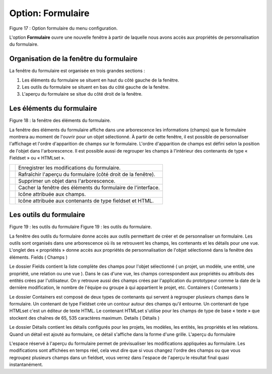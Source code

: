Option: Formulaire
==================

.. image:: ./images/formulaire.png
Figure 17 : Option formulaire du menu configuration.

L'option **Formulaire** ouvre une nouvelle fenêtre à partir de laquelle nous avons accès aux propriétés de personnalisation du formulaire.

Organisation de la fenêtre du formulaire
^^^^^^^^^^^^^^^^^^^^^^^^^^^^^^^^^^^^^^^^

La fenêtre du formulaire est organisée en trois grandes sections :

1. Les éléments du formulaire se situent en haut du côté gauche de la fenêtre.
2. Les outils du formulaire se situent en bas du côté gauche de la fenêtre.
3. L'aperçu du formulaire se situe du côté droit de la fenêtre.

Les éléments du formulaire
^^^^^^^^^^^^^^^^^^^^^^^^^^

.. image:: ./images/eleformulaire.png

Figure 18 : la fenêtre des éléments du formulaire.

La fenêtre des éléments du formulaire affiche dans une arborescence les informations (champs) que le formulaire montrera au moment de l'ouvrir pour un objet sélectionné. À partir de cette fenêtre, il est possible de personnaliser l'affichage et l'ordre d'apparition de champs sur le formulaire. L'ordre d'apparition de champs est défini selon la position de l'objet dans l'arborescence. Il est possible aussi de regrouper les champs à l'intérieur des contenants de type « Fieldset » ou « HTMLset ».


+------------------------------------+--------------------------------------------------------------+
| .. image:: ./images/saveform.png   |  Enregistrer les modifications du formulaire.                |
+------------------------------------+--------------------------------------------------------------+
| .. image:: ./images/refreshform.png| Rafraîchir l'aperçu du formulaire (côté droit de la fenêtre).|
+------------------------------------+--------------------------------------------------------------+
| .. image:: ./images/erasenode.png  | Supprimer un objet dans l'arborescence.                      |
+------------------------------------+--------------------------------------------------------------+
| .. image:: ./images/icon_gauche.png| Cacher la fenêtre des éléments du formulaire de l'interface. |
+------------------------------------+--------------------------------------------------------------+
| .. image:: ./images/champ.png      | Icône attribuée aux champs.                                  |
+------------------------------------+--------------------------------------------------------------+
| .. image:: ./images/fieldset.png   | Icône attribuée aux contenants de type fieldset et HTML.     |
+------------------------------------+--------------------------------------------------------------+


Les outils du formulaire
^^^^^^^^^^^^^^^^^^^^^^^^
Figure 19 : les outils du formulaire
Figure 19 : les outils du formulaire.

La fenêtre des outils du formulaire donne accès aux outils permettant de créer et de personnaliser un formulaire. Les outils sont organisés dans une arborescence où ils se retrouvent les champs, les contenants et les détails pour une vue. L'onglet des « propriétés » donne accès aux propriétés de personnalisation de l'objet sélectionné dans la fenêtre des éléments.
Fields ( Champs )

Le dossier Fields contient la liste complète des champs pour l'objet sélectionné ( un projet, un modèle, une entité, une propriété, une relation ou une vue ). Dans le cas d'une vue, les champs correspondent aux propriétés ou attributs des entités crées par l'utilisateur. On y retrouve aussi des champs crées par l'application du prototypeur comme la date de la dernière modification, le nombre de l'équipe ou groupe à qui appartient le projet, etc.
Containers ( Contenants )

Le dossier Containers est composé de deux types de contenants qui servent à regrouper plusieurs champs dans le formulaire. Un contenant de type Fieldset crée un contour autour des champs qu'il entourne. Un contenant de type HTMLset c'est un éditeur de texte HTML. Le contenant HTMLset s'utilise pour les champs de type de base « texte » que stockent des chaînes de 65, 535 caractères maximum.
Details ( Détails )

Le dossier Détails contient les détails configurés pour les projets, les modèles, les entités, les propriétés et les relations. Quand un détail est ajouté au formulaire, ce détail s'affiche dans la forme d'une grille.
L'aperçu du formulaire

L'espace réservé à l'aperçu du formulaire permet de prévisualiser les modifications appliquées au formulaire. Les modifications sont affichées en temps réel, cela veut dire que si vous changez l'ordre des champs ou que vous regroupez plusieurs champs dans un fieldset, vous verrez dans l'espace de l'aperçu le résultat final quasi instantanément.
